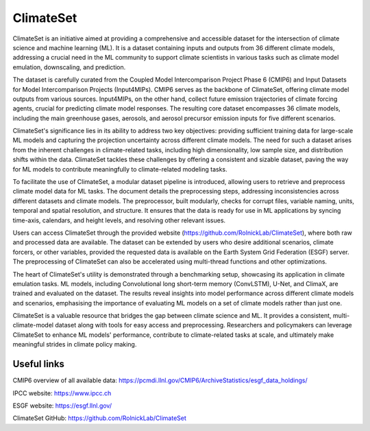 ClimateSet
===========

ClimateSet is an initiative aimed at providing a comprehensive and accessible dataset for the intersection of climate science and machine learning (ML). It is a dataset containing inputs and outputs from 36 different climate models, addressing a crucial need in the ML community to support climate scientists in various tasks such as climate model emulation, downscaling, and prediction.
 
The dataset is carefully curated from the Coupled Model Intercomparison Project Phase 6 (CMIP6) and Input Datasets for Model Intercomparison Projects (Input4MIPs). CMIP6 serves as the backbone of ClimateSet, offering climate model outputs from various sources. Input4MIPs, on the other hand, collect future emission trajectories of climate forcing agents, crucial for predicting climate model responses. The resulting core dataset encompasses 36 climate models, including the main greenhouse gases, aerosols, and aerosol precursor emission inputs for five different scenarios.
 
ClimateSet's significance lies in its ability to address two key objectives: providing sufficient training data for large-scale ML models and capturing the projection uncertainty across different climate models. The need for such a dataset arises from the inherent challenges in climate-related tasks, including high dimensionality, low sample size, and distribution shifts within the data. ClimateSet tackles these challenges by offering a consistent and sizable dataset, paving the way for ML models to contribute meaningfully to climate-related modeling tasks.
 
To facilitate the use of ClimateSet, a modular dataset pipeline is introduced, allowing users to retrieve and preprocess climate model data for ML tasks. The document details the preprocessing steps, addressing inconsistencies across different datasets and climate models. The preprocessor, built modularly, checks for corrupt files, variable naming, units, temporal and spatial resolution, and structure. It ensures that the data is ready for use in ML applications by syncing time-axis, calendars, and height levels, and resolving other relevant issues.
 
Users can access ClimateSet through the provided website (https://github.com/RolnickLab/ClimateSet), where both raw and processed data are available. The dataset can be extended by users who desire additional scenarios, climate forcers, or other variables, provided the requested data is available on the Earth System Grid Federation (ESGF) server. The preprocessing of ClimateSet can also be accelerated using multi-thread functions and other optimizations.
 
The heart of ClimateSet's utility is demonstrated through a benchmarking setup, showcasing its application in climate emulation tasks. ML models, including Convolutional long short-term memory (ConvLSTM), U-Net, and ClimaX, are trained and evaluated on the dataset. The results reveal insights into model performance across different climate models and scenarios, emphasising the importance of evaluating ML models on a set of climate models rather than just one.
 
ClimateSet is a valuable resource that bridges the gap between climate science and ML. It provides a consistent, multi-climate-model dataset along with tools for easy access and preprocessing. Researchers and policymakers can leverage ClimateSet to enhance ML models' performance, contribute to climate-related tasks at scale, and ultimately make meaningful strides in climate policy making.

Useful links
------------

CMIP6 overview of all available data: https://pcmdi.llnl.gov/CMIP6/ArchiveStatistics/esgf_data_holdings/

IPCC website: https://www.ipcc.ch

ESGF website: https://esgf.llnl.gov/

ClimateSet GitHub: https://github.com/RolnickLab/ClimateSet